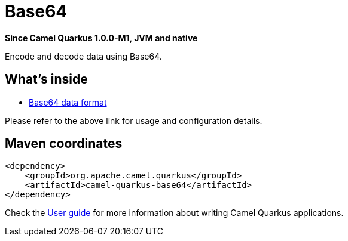// Do not edit directly!
// This file was generated by camel-quarkus-package-maven-plugin:update-extension-doc-page

[[base64]]
= Base64

*Since Camel Quarkus 1.0.0-M1, JVM and native*

Encode and decode data using Base64.

== What's inside

* https://camel.apache.org/components/latest/dataformats/base64-dataformat.html[Base64 data format]

Please refer to the above link for usage and configuration details.

== Maven coordinates

[source,xml]
----
<dependency>
    <groupId>org.apache.camel.quarkus</groupId>
    <artifactId>camel-quarkus-base64</artifactId>
</dependency>
----

Check the xref:user-guide.adoc[User guide] for more information about writing Camel Quarkus applications.
